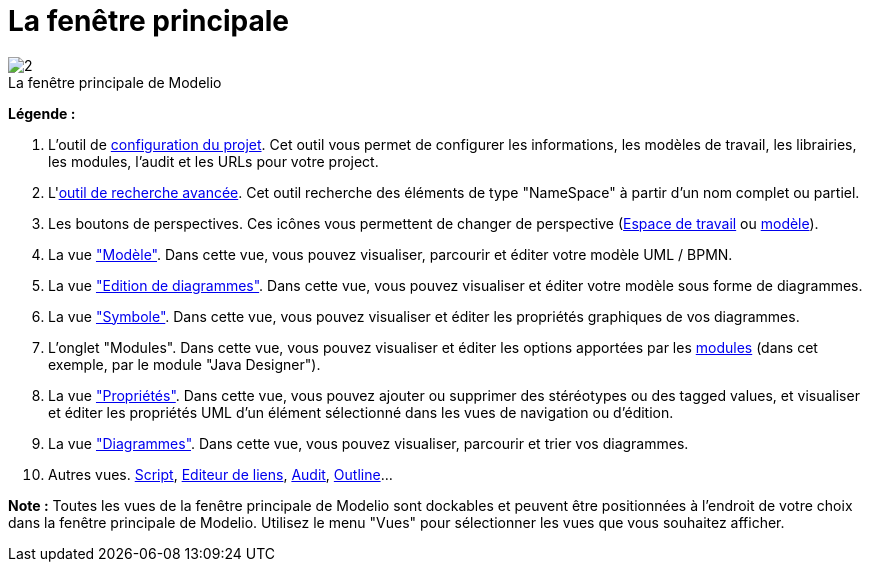 // Disable all captions for figures.
:!figure-caption:

[[La-fenêtre-principale]]

[[la-fenêtre-principale]]
= La fenêtre principale

.La fenêtre principale de Modelio
image::images/Modeler-_modeler_interface_main_window_MainWindowPuces.png[2]

*Légende :*

1. L'outil de <<Modeler-_modeler_managing_projects_configuring_project_informations.adoc#,configuration du projet>>. Cet outil vous permet de configurer les informations, les modèles de travail, les librairies, les modules, l'audit et les URLs pour votre project.
2. L'<<Modeler-_modeler_handy_tools_advanced_search.adoc#,outil de recherche avancée>>. Cet outil recherche des éléments de type "NameSpace" à partir d'un nom complet ou partiel.
3. Les boutons de perspectives. Ces icônes vous permettent de changer de perspective (<<Modeler-_modeler_interface_workspace_view.adoc#,Espace de travail>> ou <<Modeler-_modeler_interface_uml_view.adoc#,modèle>>).
4. La vue <<Modeler-_modeler_interface_uml_view.adoc#,"Modèle">>. Dans cette vue, vous pouvez visualiser, parcourir et éditer votre modèle UML / BPMN.
5. La vue <<Modeler-_modeler_interface_edition_view.adoc#,"Edition de diagrammes">>. Dans cette vue, vous pouvez visualiser et éditer votre modèle sous forme de diagrammes.
6. La vue <<Modeler-_modeler_diagrams_graphic_options.adoc#,"Symbole">>. Dans cette vue, vous pouvez visualiser et éditer les propriétés graphiques de vos diagrammes.
7. L'onglet "Modules". Dans cette vue, vous pouvez visualiser et éditer les options apportées par les <<Modeler-_modeler_managing_projects_configuring_project_modules.adoc#,modules>> (dans cet exemple, par le module "Java Designer").
8. La vue <<Modeler-_modeler_building_models_modifying_element_props.adoc#,"Propriétés">>. Dans cette vue, vous pouvez ajouter ou supprimer des stéréotypes ou des tagged values, et visualiser et éditer les propriétés UML d'un élément sélectionné dans les vues de navigation ou d'édition.
9. La vue <<Modeler-_modeler_interface_diagrams_view.adoc#,"Diagrammes">>. Dans cette vue, vous pouvez visualiser, parcourir et trier vos diagrammes.
10. Autres vues. <<Modeler-_modeler_handy_tools_scripts_macros.adoc#,Script>>, <<Modeler-_modeler_building_models_creating_links_linkeditor.adoc#,Editeur de liens>>, <<Modeler-_modeler_interface_audit_view.adoc#,Audit>>, <<Modeler-_modeler_interface_outline_view.adoc#,Outline>>...

*Note :* Toutes les vues de la fenêtre principale de Modelio sont dockables et peuvent être positionnées à l'endroit de votre choix dans la fenêtre principale de Modelio. Utilisez le menu "Vues" pour sélectionner les vues que vous souhaitez afficher.


